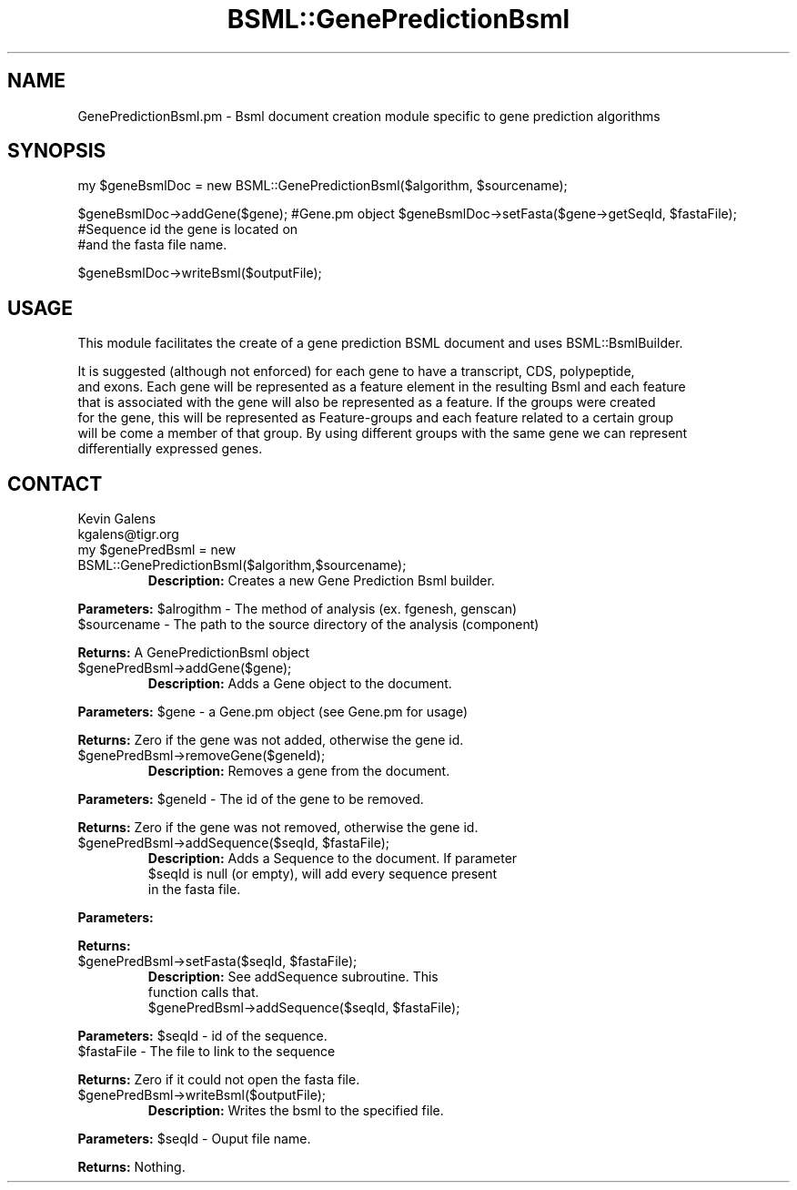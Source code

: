 .\" Automatically generated by Pod::Man v1.37, Pod::Parser v1.32
.\"
.\" Standard preamble:
.\" ========================================================================
.de Sh \" Subsection heading
.br
.if t .Sp
.ne 5
.PP
\fB\\$1\fR
.PP
..
.de Sp \" Vertical space (when we can't use .PP)
.if t .sp .5v
.if n .sp
..
.de Vb \" Begin verbatim text
.ft CW
.nf
.ne \\$1
..
.de Ve \" End verbatim text
.ft R
.fi
..
.\" Set up some character translations and predefined strings.  \*(-- will
.\" give an unbreakable dash, \*(PI will give pi, \*(L" will give a left
.\" double quote, and \*(R" will give a right double quote.  | will give a
.\" real vertical bar.  \*(C+ will give a nicer C++.  Capital omega is used to
.\" do unbreakable dashes and therefore won't be available.  \*(C` and \*(C'
.\" expand to `' in nroff, nothing in troff, for use with C<>.
.tr \(*W-|\(bv\*(Tr
.ds C+ C\v'-.1v'\h'-1p'\s-2+\h'-1p'+\s0\v'.1v'\h'-1p'
.ie n \{\
.    ds -- \(*W-
.    ds PI pi
.    if (\n(.H=4u)&(1m=24u) .ds -- \(*W\h'-12u'\(*W\h'-12u'-\" diablo 10 pitch
.    if (\n(.H=4u)&(1m=20u) .ds -- \(*W\h'-12u'\(*W\h'-8u'-\"  diablo 12 pitch
.    ds L" ""
.    ds R" ""
.    ds C` ""
.    ds C' ""
'br\}
.el\{\
.    ds -- \|\(em\|
.    ds PI \(*p
.    ds L" ``
.    ds R" ''
'br\}
.\"
.\" If the F register is turned on, we'll generate index entries on stderr for
.\" titles (.TH), headers (.SH), subsections (.Sh), items (.Ip), and index
.\" entries marked with X<> in POD.  Of course, you'll have to process the
.\" output yourself in some meaningful fashion.
.if \nF \{\
.    de IX
.    tm Index:\\$1\t\\n%\t"\\$2"
..
.    nr % 0
.    rr F
.\}
.\"
.\" For nroff, turn off justification.  Always turn off hyphenation; it makes
.\" way too many mistakes in technical documents.
.hy 0
.if n .na
.\"
.\" Accent mark definitions (@(#)ms.acc 1.5 88/02/08 SMI; from UCB 4.2).
.\" Fear.  Run.  Save yourself.  No user-serviceable parts.
.    \" fudge factors for nroff and troff
.if n \{\
.    ds #H 0
.    ds #V .8m
.    ds #F .3m
.    ds #[ \f1
.    ds #] \fP
.\}
.if t \{\
.    ds #H ((1u-(\\\\n(.fu%2u))*.13m)
.    ds #V .6m
.    ds #F 0
.    ds #[ \&
.    ds #] \&
.\}
.    \" simple accents for nroff and troff
.if n \{\
.    ds ' \&
.    ds ` \&
.    ds ^ \&
.    ds , \&
.    ds ~ ~
.    ds /
.\}
.if t \{\
.    ds ' \\k:\h'-(\\n(.wu*8/10-\*(#H)'\'\h"|\\n:u"
.    ds ` \\k:\h'-(\\n(.wu*8/10-\*(#H)'\`\h'|\\n:u'
.    ds ^ \\k:\h'-(\\n(.wu*10/11-\*(#H)'^\h'|\\n:u'
.    ds , \\k:\h'-(\\n(.wu*8/10)',\h'|\\n:u'
.    ds ~ \\k:\h'-(\\n(.wu-\*(#H-.1m)'~\h'|\\n:u'
.    ds / \\k:\h'-(\\n(.wu*8/10-\*(#H)'\z\(sl\h'|\\n:u'
.\}
.    \" troff and (daisy-wheel) nroff accents
.ds : \\k:\h'-(\\n(.wu*8/10-\*(#H+.1m+\*(#F)'\v'-\*(#V'\z.\h'.2m+\*(#F'.\h'|\\n:u'\v'\*(#V'
.ds 8 \h'\*(#H'\(*b\h'-\*(#H'
.ds o \\k:\h'-(\\n(.wu+\w'\(de'u-\*(#H)/2u'\v'-.3n'\*(#[\z\(de\v'.3n'\h'|\\n:u'\*(#]
.ds d- \h'\*(#H'\(pd\h'-\w'~'u'\v'-.25m'\f2\(hy\fP\v'.25m'\h'-\*(#H'
.ds D- D\\k:\h'-\w'D'u'\v'-.11m'\z\(hy\v'.11m'\h'|\\n:u'
.ds th \*(#[\v'.3m'\s+1I\s-1\v'-.3m'\h'-(\w'I'u*2/3)'\s-1o\s+1\*(#]
.ds Th \*(#[\s+2I\s-2\h'-\w'I'u*3/5'\v'-.3m'o\v'.3m'\*(#]
.ds ae a\h'-(\w'a'u*4/10)'e
.ds Ae A\h'-(\w'A'u*4/10)'E
.    \" corrections for vroff
.if v .ds ~ \\k:\h'-(\\n(.wu*9/10-\*(#H)'\s-2\u~\d\s+2\h'|\\n:u'
.if v .ds ^ \\k:\h'-(\\n(.wu*10/11-\*(#H)'\v'-.4m'^\v'.4m'\h'|\\n:u'
.    \" for low resolution devices (crt and lpr)
.if \n(.H>23 .if \n(.V>19 \
\{\
.    ds : e
.    ds 8 ss
.    ds o a
.    ds d- d\h'-1'\(ga
.    ds D- D\h'-1'\(hy
.    ds th \o'bp'
.    ds Th \o'LP'
.    ds ae ae
.    ds Ae AE
.\}
.rm #[ #] #H #V #F C
.\" ========================================================================
.\"
.IX Title "BSML::GenePredictionBsml 3"
.TH BSML::GenePredictionBsml 3 "2010-10-22" "perl v5.8.8" "User Contributed Perl Documentation"
.SH "NAME"
.Vb 1
\&    GenePredictionBsml.pm - Bsml document creation module specific to gene prediction algorithms
.Ve
.SH "SYNOPSIS"
.IX Header "SYNOPSIS"
my \f(CW$geneBsmlDoc\fR = new BSML::GenePredictionBsml($algorithm, \f(CW$sourcename\fR);
.PP
$geneBsmlDoc\->addGene($gene);                #Gene.pm object
\&\f(CW$geneBsmlDoc\fR\->setFasta($gene\->getSeqId, \f(CW$fastaFile\fR);  #Sequence id the gene is located on
                                             #and the fasta file name.
.PP
$geneBsmlDoc\->writeBsml($outputFile);
.SH "USAGE"
.IX Header "USAGE"
.Vb 1
\&    This module facilitates the create of a gene prediction BSML document and uses BSML::BsmlBuilder.
.Ve
.PP
.Vb 6
\&    It is suggested (although not enforced) for each gene to have a transcript, CDS, polypeptide,
\&    and exons.  Each gene will be represented as a feature element in the resulting Bsml and each feature
\&    that is associated with the gene will also be represented as a feature.  If the groups were created
\&    for the gene, this will be represented as Feature-groups and each feature related to a certain group
\&    will be come a member of that group.  By using different groups with the same gene we can represent
\&    differentially expressed genes.
.Ve
.SH "CONTACT"
.IX Header "CONTACT"
.Vb 2
\&    Kevin Galens
\&    kgalens@tigr.org
.Ve
.RE
.ie n .IP "my $genePredBsml = new BSML::GenePredictionBsml($algorithm,$sourcename);"
.el .IP "my \f(CW$genePredBsml\fR = new BSML::GenePredictionBsml($algorithm,$sourcename);"
.IX Item "my $genePredBsml = new BSML::GenePredictionBsml($algorithm,$sourcename);"
\&\fBDescription:\fR Creates a new Gene Prediction Bsml builder.
.PP
\&\fBParameters:\fR \f(CW$alrogithm\fR \- The method of analysis (ex. fgenesh, genscan)
               \f(CW$sourcename\fR \- The path to the source directory of the analysis (component)
.PP
\&\fBReturns:\fR A GenePredictionBsml object
.RE
.IP "$genePredBsml\->addGene($gene);"
.IX Item "$genePredBsml->addGene($gene);"
\&\fBDescription:\fR Adds a Gene object to the document.
.PP
\&\fBParameters:\fR \f(CW$gene\fR \- a Gene.pm object (see Gene.pm for usage)
.PP
\&\fBReturns:\fR Zero if the gene was not added, otherwise the gene id.
.RE
.IP "$genePredBsml\->removeGene($geneId);"
.IX Item "$genePredBsml->removeGene($geneId);"
\&\fBDescription:\fR Removes a gene from the document.
.PP
\&\fBParameters:\fR \f(CW$geneId\fR \- The id of the gene to be removed.
.PP
\&\fBReturns:\fR Zero if the gene was not removed, otherwise the gene id.
.RE
.ie n .IP "$genePredBsml\->addSequence($seqId, $fastaFile);"
.el .IP "$genePredBsml\->addSequence($seqId, \f(CW$fastaFile\fR);"
.IX Item "$genePredBsml->addSequence($seqId, $fastaFile);"
\&\fBDescription:\fR Adds a Sequence to the document.  If parameter
    \f(CW$seqId\fR is null (or empty), will add every sequence present
    in the fasta file.
.PP
\&\fBParameters:\fR 
.PP
\&\fBReturns:\fR 
.RE
.ie n .IP "$genePredBsml\->setFasta($seqId, $fastaFile);"
.el .IP "$genePredBsml\->setFasta($seqId, \f(CW$fastaFile\fR);"
.IX Item "$genePredBsml->setFasta($seqId, $fastaFile);"
\&\fBDescription:\fR See addSequence subroutine.  This 
    function calls that.
    \f(CW$genePredBsml\fR\->addSequence($seqId, \f(CW$fastaFile\fR);
.PP
\&\fBParameters:\fR \f(CW$seqId\fR \- id of the sequence. 
               \f(CW$fastaFile\fR \- The file to link to the sequence
.PP
\&\fBReturns:\fR Zero if it could not open the fasta file.
.RE
.IP "$genePredBsml\->writeBsml($outputFile);"
.IX Item "$genePredBsml->writeBsml($outputFile);"
\&\fBDescription:\fR Writes the bsml to the specified file.
.PP
\&\fBParameters:\fR \f(CW$seqId\fR \- Ouput file name.
.PP
\&\fBReturns:\fR Nothing.
